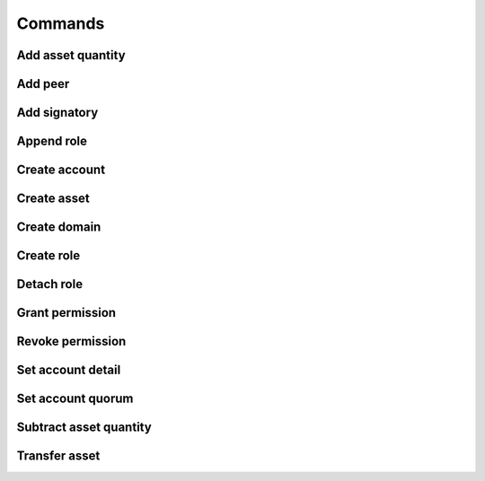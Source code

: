 Commands
========

Add asset quantity
------------------

Add peer
--------

Add signatory
-------------

Append role
-----------

Create account
--------------

Create asset
------------

Create domain
-------------

Create role
-----------

Detach role
-----------

Grant permission
----------------

Revoke permission
-----------------

Set account detail
------------------

Set account quorum
------------------

Subtract asset quantity
-----------------------

Transfer asset
--------------
